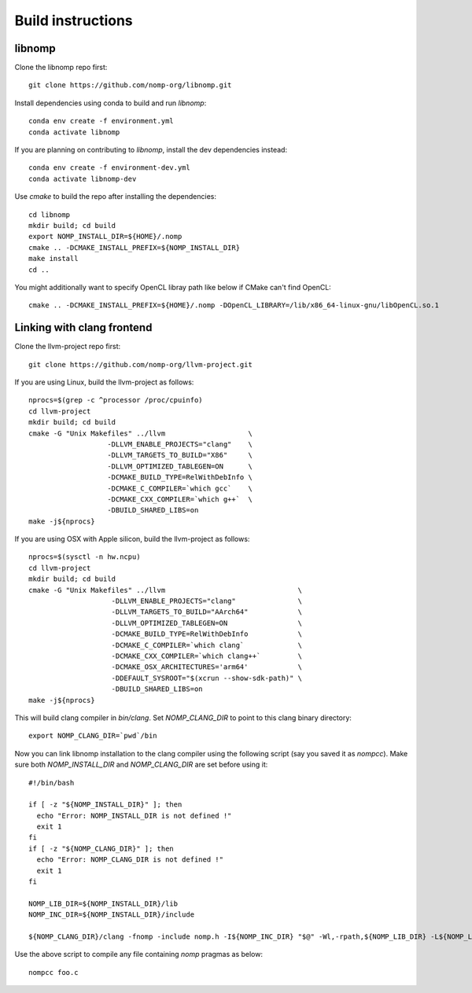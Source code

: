 Build instructions
==================

libnomp
-------

Clone the libnomp repo first::

    git clone https://github.com/nomp-org/libnomp.git

Install dependencies using conda to build and run `libnomp`::

    conda env create -f environment.yml
    conda activate libnomp

If you are planning on contributing to `libnomp`, install the dev dependencies
instead::

    conda env create -f environment-dev.yml
    conda activate libnomp-dev

Use `cmake` to build the repo after installing the dependencies::

    cd libnomp
    mkdir build; cd build
    export NOMP_INSTALL_DIR=${HOME}/.nomp
    cmake .. -DCMAKE_INSTALL_PREFIX=${NOMP_INSTALL_DIR}
    make install
    cd ..

You might additionally want to specify OpenCL libray path like below if CMake
can't find OpenCL::

    cmake .. -DCMAKE_INSTALL_PREFIX=${HOME}/.nomp -DOpenCL_LIBRARY=/lib/x86_64-linux-gnu/libOpenCL.so.1

Linking with clang frontend
---------------------------

Clone the llvm-project repo first::

    git clone https://github.com/nomp-org/llvm-project.git

If you are using Linux, build the llvm-project as follows::

    nprocs=$(grep -c ^processor /proc/cpuinfo)
    cd llvm-project
    mkdir build; cd build
    cmake -G "Unix Makefiles" ../llvm                    \
                       -DLLVM_ENABLE_PROJECTS="clang"    \
                       -DLLVM_TARGETS_TO_BUILD="X86"     \
                       -DLLVM_OPTIMIZED_TABLEGEN=ON      \
                       -DCMAKE_BUILD_TYPE=RelWithDebInfo \
                       -DCMAKE_C_COMPILER=`which gcc`    \
                       -DCMAKE_CXX_COMPILER=`which g++`  \
                       -DBUILD_SHARED_LIBS=on
    make -j${nprocs}

If you are using OSX with Apple silicon, build the llvm-project as follows::

    nprocs=$(sysctl -n hw.ncpu)
    cd llvm-project
    mkdir build; cd build
    cmake -G "Unix Makefiles" ../llvm                                \
                        -DLLVM_ENABLE_PROJECTS="clang"               \
                        -DLLVM_TARGETS_TO_BUILD="AArch64"            \
                        -DLLVM_OPTIMIZED_TABLEGEN=ON                 \
                        -DCMAKE_BUILD_TYPE=RelWithDebInfo            \
                        -DCMAKE_C_COMPILER=`which clang`             \
                        -DCMAKE_CXX_COMPILER=`which clang++`         \
                        -DCMAKE_OSX_ARCHITECTURES='arm64'            \
                        -DDEFAULT_SYSROOT="$(xcrun --show-sdk-path)" \
                        -DBUILD_SHARED_LIBS=on
    make -j${nprocs}

This will build clang compiler in `bin/clang`. Set `NOMP_CLANG_DIR` to point to
this clang binary directory::

    export NOMP_CLANG_DIR=`pwd`/bin

Now you can link libnomp installation to the clang compiler using the following
script (say you saved it as `nompcc`). Make sure both `NOMP_INSTALL_DIR` and
`NOMP_CLANG_DIR` are set before using it::

    #!/bin/bash
    
    if [ -z "${NOMP_INSTALL_DIR}" ]; then
      echo "Error: NOMP_INSTALL_DIR is not defined !"
      exit 1
    fi
    if [ -z "${NOMP_CLANG_DIR}" ]; then
      echo "Error: NOMP_CLANG_DIR is not defined !"
      exit 1
    fi
    
    NOMP_LIB_DIR=${NOMP_INSTALL_DIR}/lib
    NOMP_INC_DIR=${NOMP_INSTALL_DIR}/include
    
    ${NOMP_CLANG_DIR}/clang -fnomp -include nomp.h -I${NOMP_INC_DIR} "$@" -Wl,-rpath,${NOMP_LIB_DIR} -L${NOMP_LIB_DIR} -lnomp

Use the above script to compile any file containing `nomp` pragmas as below::

    nompcc foo.c
